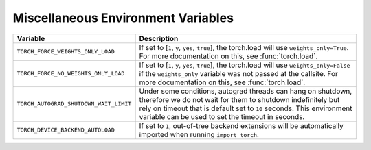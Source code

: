 .. _miscellaneous_environment_variables:

Miscellaneous Environment Variables
===================================
.. list-table::
  :header-rows: 1

  * - Variable
    - Description
  * - ``TORCH_FORCE_WEIGHTS_ONLY_LOAD``
    - If set to [``1``, ``y``, ``yes``, ``true``], the torch.load will use ``weights_only=True``. For more documentation on this, see :func:`torch.load`.
  * - ``TORCH_FORCE_NO_WEIGHTS_ONLY_LOAD``
    - If set to [``1``, ``y``, ``yes``, ``true``], the torch.load will use ``weights_only=False`` if the ``weights_only`` variable was not
      passed at the callsite. For more documentation on this, see :func:`torch.load`.
  * - ``TORCH_AUTOGRAD_SHUTDOWN_WAIT_LIMIT``
    - Under some conditions, autograd threads can hang on shutdown, therefore we do not wait for them to shutdown indefinitely but rely on timeout that is default set to ``10`` seconds. This environment variable can be used to set the timeout in seconds.
  * - ``TORCH_DEVICE_BACKEND_AUTOLOAD``
    - If set to ``1``, out-of-tree backend extensions will be automatically imported when running ``import torch``.
